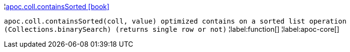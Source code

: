 ¦xref::overview/apoc.coll/apoc.coll.containsSorted.adoc[apoc.coll.containsSorted icon:book[]] +

`apoc.coll.containsSorted(coll, value) optimized contains on a sorted list operation (Collections.binarySearch) (returns single row or not)`
¦label:function[]
¦label:apoc-core[]
